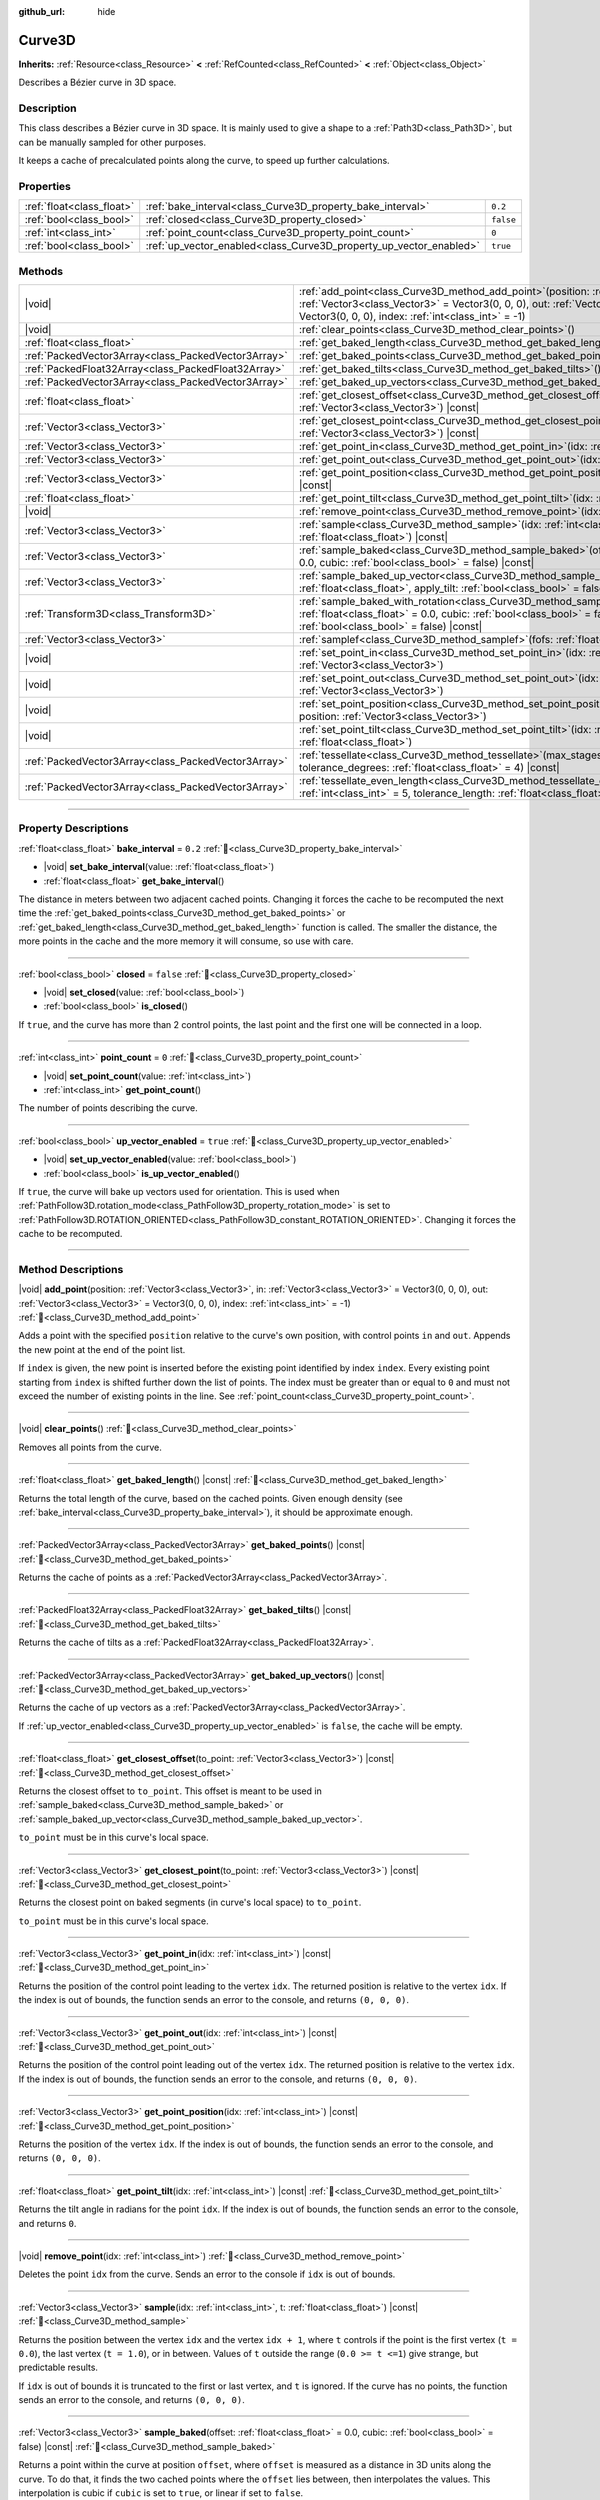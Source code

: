 :github_url: hide

.. DO NOT EDIT THIS FILE!!!
.. Generated automatically from Godot engine sources.
.. Generator: https://github.com/blazium-engine/blazium/tree/4.3/doc/tools/make_rst.py.
.. XML source: https://github.com/blazium-engine/blazium/tree/4.3/doc/classes/Curve3D.xml.

.. _class_Curve3D:

Curve3D
=======

**Inherits:** :ref:`Resource<class_Resource>` **<** :ref:`RefCounted<class_RefCounted>` **<** :ref:`Object<class_Object>`

Describes a Bézier curve in 3D space.

.. rst-class:: classref-introduction-group

Description
-----------

This class describes a Bézier curve in 3D space. It is mainly used to give a shape to a :ref:`Path3D<class_Path3D>`, but can be manually sampled for other purposes.

It keeps a cache of precalculated points along the curve, to speed up further calculations.

.. rst-class:: classref-reftable-group

Properties
----------

.. table::
   :widths: auto

   +---------------------------+--------------------------------------------------------------------+-----------+
   | :ref:`float<class_float>` | :ref:`bake_interval<class_Curve3D_property_bake_interval>`         | ``0.2``   |
   +---------------------------+--------------------------------------------------------------------+-----------+
   | :ref:`bool<class_bool>`   | :ref:`closed<class_Curve3D_property_closed>`                       | ``false`` |
   +---------------------------+--------------------------------------------------------------------+-----------+
   | :ref:`int<class_int>`     | :ref:`point_count<class_Curve3D_property_point_count>`             | ``0``     |
   +---------------------------+--------------------------------------------------------------------+-----------+
   | :ref:`bool<class_bool>`   | :ref:`up_vector_enabled<class_Curve3D_property_up_vector_enabled>` | ``true``  |
   +---------------------------+--------------------------------------------------------------------+-----------+

.. rst-class:: classref-reftable-group

Methods
-------

.. table::
   :widths: auto

   +-----------------------------------------------------+-----------------------------------------------------------------------------------------------------------------------------------------------------------------------------------------------------------------------------------------------------+
   | |void|                                              | :ref:`add_point<class_Curve3D_method_add_point>`\ (\ position\: :ref:`Vector3<class_Vector3>`, in\: :ref:`Vector3<class_Vector3>` = Vector3(0, 0, 0), out\: :ref:`Vector3<class_Vector3>` = Vector3(0, 0, 0), index\: :ref:`int<class_int>` = -1\ ) |
   +-----------------------------------------------------+-----------------------------------------------------------------------------------------------------------------------------------------------------------------------------------------------------------------------------------------------------+
   | |void|                                              | :ref:`clear_points<class_Curve3D_method_clear_points>`\ (\ )                                                                                                                                                                                        |
   +-----------------------------------------------------+-----------------------------------------------------------------------------------------------------------------------------------------------------------------------------------------------------------------------------------------------------+
   | :ref:`float<class_float>`                           | :ref:`get_baked_length<class_Curve3D_method_get_baked_length>`\ (\ ) |const|                                                                                                                                                                        |
   +-----------------------------------------------------+-----------------------------------------------------------------------------------------------------------------------------------------------------------------------------------------------------------------------------------------------------+
   | :ref:`PackedVector3Array<class_PackedVector3Array>` | :ref:`get_baked_points<class_Curve3D_method_get_baked_points>`\ (\ ) |const|                                                                                                                                                                        |
   +-----------------------------------------------------+-----------------------------------------------------------------------------------------------------------------------------------------------------------------------------------------------------------------------------------------------------+
   | :ref:`PackedFloat32Array<class_PackedFloat32Array>` | :ref:`get_baked_tilts<class_Curve3D_method_get_baked_tilts>`\ (\ ) |const|                                                                                                                                                                          |
   +-----------------------------------------------------+-----------------------------------------------------------------------------------------------------------------------------------------------------------------------------------------------------------------------------------------------------+
   | :ref:`PackedVector3Array<class_PackedVector3Array>` | :ref:`get_baked_up_vectors<class_Curve3D_method_get_baked_up_vectors>`\ (\ ) |const|                                                                                                                                                                |
   +-----------------------------------------------------+-----------------------------------------------------------------------------------------------------------------------------------------------------------------------------------------------------------------------------------------------------+
   | :ref:`float<class_float>`                           | :ref:`get_closest_offset<class_Curve3D_method_get_closest_offset>`\ (\ to_point\: :ref:`Vector3<class_Vector3>`\ ) |const|                                                                                                                          |
   +-----------------------------------------------------+-----------------------------------------------------------------------------------------------------------------------------------------------------------------------------------------------------------------------------------------------------+
   | :ref:`Vector3<class_Vector3>`                       | :ref:`get_closest_point<class_Curve3D_method_get_closest_point>`\ (\ to_point\: :ref:`Vector3<class_Vector3>`\ ) |const|                                                                                                                            |
   +-----------------------------------------------------+-----------------------------------------------------------------------------------------------------------------------------------------------------------------------------------------------------------------------------------------------------+
   | :ref:`Vector3<class_Vector3>`                       | :ref:`get_point_in<class_Curve3D_method_get_point_in>`\ (\ idx\: :ref:`int<class_int>`\ ) |const|                                                                                                                                                   |
   +-----------------------------------------------------+-----------------------------------------------------------------------------------------------------------------------------------------------------------------------------------------------------------------------------------------------------+
   | :ref:`Vector3<class_Vector3>`                       | :ref:`get_point_out<class_Curve3D_method_get_point_out>`\ (\ idx\: :ref:`int<class_int>`\ ) |const|                                                                                                                                                 |
   +-----------------------------------------------------+-----------------------------------------------------------------------------------------------------------------------------------------------------------------------------------------------------------------------------------------------------+
   | :ref:`Vector3<class_Vector3>`                       | :ref:`get_point_position<class_Curve3D_method_get_point_position>`\ (\ idx\: :ref:`int<class_int>`\ ) |const|                                                                                                                                       |
   +-----------------------------------------------------+-----------------------------------------------------------------------------------------------------------------------------------------------------------------------------------------------------------------------------------------------------+
   | :ref:`float<class_float>`                           | :ref:`get_point_tilt<class_Curve3D_method_get_point_tilt>`\ (\ idx\: :ref:`int<class_int>`\ ) |const|                                                                                                                                               |
   +-----------------------------------------------------+-----------------------------------------------------------------------------------------------------------------------------------------------------------------------------------------------------------------------------------------------------+
   | |void|                                              | :ref:`remove_point<class_Curve3D_method_remove_point>`\ (\ idx\: :ref:`int<class_int>`\ )                                                                                                                                                           |
   +-----------------------------------------------------+-----------------------------------------------------------------------------------------------------------------------------------------------------------------------------------------------------------------------------------------------------+
   | :ref:`Vector3<class_Vector3>`                       | :ref:`sample<class_Curve3D_method_sample>`\ (\ idx\: :ref:`int<class_int>`, t\: :ref:`float<class_float>`\ ) |const|                                                                                                                                |
   +-----------------------------------------------------+-----------------------------------------------------------------------------------------------------------------------------------------------------------------------------------------------------------------------------------------------------+
   | :ref:`Vector3<class_Vector3>`                       | :ref:`sample_baked<class_Curve3D_method_sample_baked>`\ (\ offset\: :ref:`float<class_float>` = 0.0, cubic\: :ref:`bool<class_bool>` = false\ ) |const|                                                                                             |
   +-----------------------------------------------------+-----------------------------------------------------------------------------------------------------------------------------------------------------------------------------------------------------------------------------------------------------+
   | :ref:`Vector3<class_Vector3>`                       | :ref:`sample_baked_up_vector<class_Curve3D_method_sample_baked_up_vector>`\ (\ offset\: :ref:`float<class_float>`, apply_tilt\: :ref:`bool<class_bool>` = false\ ) |const|                                                                          |
   +-----------------------------------------------------+-----------------------------------------------------------------------------------------------------------------------------------------------------------------------------------------------------------------------------------------------------+
   | :ref:`Transform3D<class_Transform3D>`               | :ref:`sample_baked_with_rotation<class_Curve3D_method_sample_baked_with_rotation>`\ (\ offset\: :ref:`float<class_float>` = 0.0, cubic\: :ref:`bool<class_bool>` = false, apply_tilt\: :ref:`bool<class_bool>` = false\ ) |const|                   |
   +-----------------------------------------------------+-----------------------------------------------------------------------------------------------------------------------------------------------------------------------------------------------------------------------------------------------------+
   | :ref:`Vector3<class_Vector3>`                       | :ref:`samplef<class_Curve3D_method_samplef>`\ (\ fofs\: :ref:`float<class_float>`\ ) |const|                                                                                                                                                        |
   +-----------------------------------------------------+-----------------------------------------------------------------------------------------------------------------------------------------------------------------------------------------------------------------------------------------------------+
   | |void|                                              | :ref:`set_point_in<class_Curve3D_method_set_point_in>`\ (\ idx\: :ref:`int<class_int>`, position\: :ref:`Vector3<class_Vector3>`\ )                                                                                                                 |
   +-----------------------------------------------------+-----------------------------------------------------------------------------------------------------------------------------------------------------------------------------------------------------------------------------------------------------+
   | |void|                                              | :ref:`set_point_out<class_Curve3D_method_set_point_out>`\ (\ idx\: :ref:`int<class_int>`, position\: :ref:`Vector3<class_Vector3>`\ )                                                                                                               |
   +-----------------------------------------------------+-----------------------------------------------------------------------------------------------------------------------------------------------------------------------------------------------------------------------------------------------------+
   | |void|                                              | :ref:`set_point_position<class_Curve3D_method_set_point_position>`\ (\ idx\: :ref:`int<class_int>`, position\: :ref:`Vector3<class_Vector3>`\ )                                                                                                     |
   +-----------------------------------------------------+-----------------------------------------------------------------------------------------------------------------------------------------------------------------------------------------------------------------------------------------------------+
   | |void|                                              | :ref:`set_point_tilt<class_Curve3D_method_set_point_tilt>`\ (\ idx\: :ref:`int<class_int>`, tilt\: :ref:`float<class_float>`\ )                                                                                                                     |
   +-----------------------------------------------------+-----------------------------------------------------------------------------------------------------------------------------------------------------------------------------------------------------------------------------------------------------+
   | :ref:`PackedVector3Array<class_PackedVector3Array>` | :ref:`tessellate<class_Curve3D_method_tessellate>`\ (\ max_stages\: :ref:`int<class_int>` = 5, tolerance_degrees\: :ref:`float<class_float>` = 4\ ) |const|                                                                                         |
   +-----------------------------------------------------+-----------------------------------------------------------------------------------------------------------------------------------------------------------------------------------------------------------------------------------------------------+
   | :ref:`PackedVector3Array<class_PackedVector3Array>` | :ref:`tessellate_even_length<class_Curve3D_method_tessellate_even_length>`\ (\ max_stages\: :ref:`int<class_int>` = 5, tolerance_length\: :ref:`float<class_float>` = 0.2\ ) |const|                                                                |
   +-----------------------------------------------------+-----------------------------------------------------------------------------------------------------------------------------------------------------------------------------------------------------------------------------------------------------+

.. rst-class:: classref-section-separator

----

.. rst-class:: classref-descriptions-group

Property Descriptions
---------------------

.. _class_Curve3D_property_bake_interval:

.. rst-class:: classref-property

:ref:`float<class_float>` **bake_interval** = ``0.2`` :ref:`🔗<class_Curve3D_property_bake_interval>`

.. rst-class:: classref-property-setget

- |void| **set_bake_interval**\ (\ value\: :ref:`float<class_float>`\ )
- :ref:`float<class_float>` **get_bake_interval**\ (\ )

The distance in meters between two adjacent cached points. Changing it forces the cache to be recomputed the next time the :ref:`get_baked_points<class_Curve3D_method_get_baked_points>` or :ref:`get_baked_length<class_Curve3D_method_get_baked_length>` function is called. The smaller the distance, the more points in the cache and the more memory it will consume, so use with care.

.. rst-class:: classref-item-separator

----

.. _class_Curve3D_property_closed:

.. rst-class:: classref-property

:ref:`bool<class_bool>` **closed** = ``false`` :ref:`🔗<class_Curve3D_property_closed>`

.. rst-class:: classref-property-setget

- |void| **set_closed**\ (\ value\: :ref:`bool<class_bool>`\ )
- :ref:`bool<class_bool>` **is_closed**\ (\ )

If ``true``, and the curve has more than 2 control points, the last point and the first one will be connected in a loop.

.. rst-class:: classref-item-separator

----

.. _class_Curve3D_property_point_count:

.. rst-class:: classref-property

:ref:`int<class_int>` **point_count** = ``0`` :ref:`🔗<class_Curve3D_property_point_count>`

.. rst-class:: classref-property-setget

- |void| **set_point_count**\ (\ value\: :ref:`int<class_int>`\ )
- :ref:`int<class_int>` **get_point_count**\ (\ )

The number of points describing the curve.

.. rst-class:: classref-item-separator

----

.. _class_Curve3D_property_up_vector_enabled:

.. rst-class:: classref-property

:ref:`bool<class_bool>` **up_vector_enabled** = ``true`` :ref:`🔗<class_Curve3D_property_up_vector_enabled>`

.. rst-class:: classref-property-setget

- |void| **set_up_vector_enabled**\ (\ value\: :ref:`bool<class_bool>`\ )
- :ref:`bool<class_bool>` **is_up_vector_enabled**\ (\ )

If ``true``, the curve will bake up vectors used for orientation. This is used when :ref:`PathFollow3D.rotation_mode<class_PathFollow3D_property_rotation_mode>` is set to :ref:`PathFollow3D.ROTATION_ORIENTED<class_PathFollow3D_constant_ROTATION_ORIENTED>`. Changing it forces the cache to be recomputed.

.. rst-class:: classref-section-separator

----

.. rst-class:: classref-descriptions-group

Method Descriptions
-------------------

.. _class_Curve3D_method_add_point:

.. rst-class:: classref-method

|void| **add_point**\ (\ position\: :ref:`Vector3<class_Vector3>`, in\: :ref:`Vector3<class_Vector3>` = Vector3(0, 0, 0), out\: :ref:`Vector3<class_Vector3>` = Vector3(0, 0, 0), index\: :ref:`int<class_int>` = -1\ ) :ref:`🔗<class_Curve3D_method_add_point>`

Adds a point with the specified ``position`` relative to the curve's own position, with control points ``in`` and ``out``. Appends the new point at the end of the point list.

If ``index`` is given, the new point is inserted before the existing point identified by index ``index``. Every existing point starting from ``index`` is shifted further down the list of points. The index must be greater than or equal to ``0`` and must not exceed the number of existing points in the line. See :ref:`point_count<class_Curve3D_property_point_count>`.

.. rst-class:: classref-item-separator

----

.. _class_Curve3D_method_clear_points:

.. rst-class:: classref-method

|void| **clear_points**\ (\ ) :ref:`🔗<class_Curve3D_method_clear_points>`

Removes all points from the curve.

.. rst-class:: classref-item-separator

----

.. _class_Curve3D_method_get_baked_length:

.. rst-class:: classref-method

:ref:`float<class_float>` **get_baked_length**\ (\ ) |const| :ref:`🔗<class_Curve3D_method_get_baked_length>`

Returns the total length of the curve, based on the cached points. Given enough density (see :ref:`bake_interval<class_Curve3D_property_bake_interval>`), it should be approximate enough.

.. rst-class:: classref-item-separator

----

.. _class_Curve3D_method_get_baked_points:

.. rst-class:: classref-method

:ref:`PackedVector3Array<class_PackedVector3Array>` **get_baked_points**\ (\ ) |const| :ref:`🔗<class_Curve3D_method_get_baked_points>`

Returns the cache of points as a :ref:`PackedVector3Array<class_PackedVector3Array>`.

.. rst-class:: classref-item-separator

----

.. _class_Curve3D_method_get_baked_tilts:

.. rst-class:: classref-method

:ref:`PackedFloat32Array<class_PackedFloat32Array>` **get_baked_tilts**\ (\ ) |const| :ref:`🔗<class_Curve3D_method_get_baked_tilts>`

Returns the cache of tilts as a :ref:`PackedFloat32Array<class_PackedFloat32Array>`.

.. rst-class:: classref-item-separator

----

.. _class_Curve3D_method_get_baked_up_vectors:

.. rst-class:: classref-method

:ref:`PackedVector3Array<class_PackedVector3Array>` **get_baked_up_vectors**\ (\ ) |const| :ref:`🔗<class_Curve3D_method_get_baked_up_vectors>`

Returns the cache of up vectors as a :ref:`PackedVector3Array<class_PackedVector3Array>`.

If :ref:`up_vector_enabled<class_Curve3D_property_up_vector_enabled>` is ``false``, the cache will be empty.

.. rst-class:: classref-item-separator

----

.. _class_Curve3D_method_get_closest_offset:

.. rst-class:: classref-method

:ref:`float<class_float>` **get_closest_offset**\ (\ to_point\: :ref:`Vector3<class_Vector3>`\ ) |const| :ref:`🔗<class_Curve3D_method_get_closest_offset>`

Returns the closest offset to ``to_point``. This offset is meant to be used in :ref:`sample_baked<class_Curve3D_method_sample_baked>` or :ref:`sample_baked_up_vector<class_Curve3D_method_sample_baked_up_vector>`.

\ ``to_point`` must be in this curve's local space.

.. rst-class:: classref-item-separator

----

.. _class_Curve3D_method_get_closest_point:

.. rst-class:: classref-method

:ref:`Vector3<class_Vector3>` **get_closest_point**\ (\ to_point\: :ref:`Vector3<class_Vector3>`\ ) |const| :ref:`🔗<class_Curve3D_method_get_closest_point>`

Returns the closest point on baked segments (in curve's local space) to ``to_point``.

\ ``to_point`` must be in this curve's local space.

.. rst-class:: classref-item-separator

----

.. _class_Curve3D_method_get_point_in:

.. rst-class:: classref-method

:ref:`Vector3<class_Vector3>` **get_point_in**\ (\ idx\: :ref:`int<class_int>`\ ) |const| :ref:`🔗<class_Curve3D_method_get_point_in>`

Returns the position of the control point leading to the vertex ``idx``. The returned position is relative to the vertex ``idx``. If the index is out of bounds, the function sends an error to the console, and returns ``(0, 0, 0)``.

.. rst-class:: classref-item-separator

----

.. _class_Curve3D_method_get_point_out:

.. rst-class:: classref-method

:ref:`Vector3<class_Vector3>` **get_point_out**\ (\ idx\: :ref:`int<class_int>`\ ) |const| :ref:`🔗<class_Curve3D_method_get_point_out>`

Returns the position of the control point leading out of the vertex ``idx``. The returned position is relative to the vertex ``idx``. If the index is out of bounds, the function sends an error to the console, and returns ``(0, 0, 0)``.

.. rst-class:: classref-item-separator

----

.. _class_Curve3D_method_get_point_position:

.. rst-class:: classref-method

:ref:`Vector3<class_Vector3>` **get_point_position**\ (\ idx\: :ref:`int<class_int>`\ ) |const| :ref:`🔗<class_Curve3D_method_get_point_position>`

Returns the position of the vertex ``idx``. If the index is out of bounds, the function sends an error to the console, and returns ``(0, 0, 0)``.

.. rst-class:: classref-item-separator

----

.. _class_Curve3D_method_get_point_tilt:

.. rst-class:: classref-method

:ref:`float<class_float>` **get_point_tilt**\ (\ idx\: :ref:`int<class_int>`\ ) |const| :ref:`🔗<class_Curve3D_method_get_point_tilt>`

Returns the tilt angle in radians for the point ``idx``. If the index is out of bounds, the function sends an error to the console, and returns ``0``.

.. rst-class:: classref-item-separator

----

.. _class_Curve3D_method_remove_point:

.. rst-class:: classref-method

|void| **remove_point**\ (\ idx\: :ref:`int<class_int>`\ ) :ref:`🔗<class_Curve3D_method_remove_point>`

Deletes the point ``idx`` from the curve. Sends an error to the console if ``idx`` is out of bounds.

.. rst-class:: classref-item-separator

----

.. _class_Curve3D_method_sample:

.. rst-class:: classref-method

:ref:`Vector3<class_Vector3>` **sample**\ (\ idx\: :ref:`int<class_int>`, t\: :ref:`float<class_float>`\ ) |const| :ref:`🔗<class_Curve3D_method_sample>`

Returns the position between the vertex ``idx`` and the vertex ``idx + 1``, where ``t`` controls if the point is the first vertex (``t = 0.0``), the last vertex (``t = 1.0``), or in between. Values of ``t`` outside the range (``0.0 >= t <=1``) give strange, but predictable results.

If ``idx`` is out of bounds it is truncated to the first or last vertex, and ``t`` is ignored. If the curve has no points, the function sends an error to the console, and returns ``(0, 0, 0)``.

.. rst-class:: classref-item-separator

----

.. _class_Curve3D_method_sample_baked:

.. rst-class:: classref-method

:ref:`Vector3<class_Vector3>` **sample_baked**\ (\ offset\: :ref:`float<class_float>` = 0.0, cubic\: :ref:`bool<class_bool>` = false\ ) |const| :ref:`🔗<class_Curve3D_method_sample_baked>`

Returns a point within the curve at position ``offset``, where ``offset`` is measured as a distance in 3D units along the curve. To do that, it finds the two cached points where the ``offset`` lies between, then interpolates the values. This interpolation is cubic if ``cubic`` is set to ``true``, or linear if set to ``false``.

Cubic interpolation tends to follow the curves better, but linear is faster (and often, precise enough).

.. rst-class:: classref-item-separator

----

.. _class_Curve3D_method_sample_baked_up_vector:

.. rst-class:: classref-method

:ref:`Vector3<class_Vector3>` **sample_baked_up_vector**\ (\ offset\: :ref:`float<class_float>`, apply_tilt\: :ref:`bool<class_bool>` = false\ ) |const| :ref:`🔗<class_Curve3D_method_sample_baked_up_vector>`

Returns an up vector within the curve at position ``offset``, where ``offset`` is measured as a distance in 3D units along the curve. To do that, it finds the two cached up vectors where the ``offset`` lies between, then interpolates the values. If ``apply_tilt`` is ``true``, an interpolated tilt is applied to the interpolated up vector.

If the curve has no up vectors, the function sends an error to the console, and returns ``(0, 1, 0)``.

.. rst-class:: classref-item-separator

----

.. _class_Curve3D_method_sample_baked_with_rotation:

.. rst-class:: classref-method

:ref:`Transform3D<class_Transform3D>` **sample_baked_with_rotation**\ (\ offset\: :ref:`float<class_float>` = 0.0, cubic\: :ref:`bool<class_bool>` = false, apply_tilt\: :ref:`bool<class_bool>` = false\ ) |const| :ref:`🔗<class_Curve3D_method_sample_baked_with_rotation>`

Returns a :ref:`Transform3D<class_Transform3D>` with ``origin`` as point position, ``basis.x`` as sideway vector, ``basis.y`` as up vector, ``basis.z`` as forward vector. When the curve length is 0, there is no reasonable way to calculate the rotation, all vectors aligned with global space axes. See also :ref:`sample_baked<class_Curve3D_method_sample_baked>`.

.. rst-class:: classref-item-separator

----

.. _class_Curve3D_method_samplef:

.. rst-class:: classref-method

:ref:`Vector3<class_Vector3>` **samplef**\ (\ fofs\: :ref:`float<class_float>`\ ) |const| :ref:`🔗<class_Curve3D_method_samplef>`

Returns the position at the vertex ``fofs``. It calls :ref:`sample<class_Curve3D_method_sample>` using the integer part of ``fofs`` as ``idx``, and its fractional part as ``t``.

.. rst-class:: classref-item-separator

----

.. _class_Curve3D_method_set_point_in:

.. rst-class:: classref-method

|void| **set_point_in**\ (\ idx\: :ref:`int<class_int>`, position\: :ref:`Vector3<class_Vector3>`\ ) :ref:`🔗<class_Curve3D_method_set_point_in>`

Sets the position of the control point leading to the vertex ``idx``. If the index is out of bounds, the function sends an error to the console. The position is relative to the vertex.

.. rst-class:: classref-item-separator

----

.. _class_Curve3D_method_set_point_out:

.. rst-class:: classref-method

|void| **set_point_out**\ (\ idx\: :ref:`int<class_int>`, position\: :ref:`Vector3<class_Vector3>`\ ) :ref:`🔗<class_Curve3D_method_set_point_out>`

Sets the position of the control point leading out of the vertex ``idx``. If the index is out of bounds, the function sends an error to the console. The position is relative to the vertex.

.. rst-class:: classref-item-separator

----

.. _class_Curve3D_method_set_point_position:

.. rst-class:: classref-method

|void| **set_point_position**\ (\ idx\: :ref:`int<class_int>`, position\: :ref:`Vector3<class_Vector3>`\ ) :ref:`🔗<class_Curve3D_method_set_point_position>`

Sets the position for the vertex ``idx``. If the index is out of bounds, the function sends an error to the console.

.. rst-class:: classref-item-separator

----

.. _class_Curve3D_method_set_point_tilt:

.. rst-class:: classref-method

|void| **set_point_tilt**\ (\ idx\: :ref:`int<class_int>`, tilt\: :ref:`float<class_float>`\ ) :ref:`🔗<class_Curve3D_method_set_point_tilt>`

Sets the tilt angle in radians for the point ``idx``. If the index is out of bounds, the function sends an error to the console.

The tilt controls the rotation along the look-at axis an object traveling the path would have. In the case of a curve controlling a :ref:`PathFollow3D<class_PathFollow3D>`, this tilt is an offset over the natural tilt the :ref:`PathFollow3D<class_PathFollow3D>` calculates.

.. rst-class:: classref-item-separator

----

.. _class_Curve3D_method_tessellate:

.. rst-class:: classref-method

:ref:`PackedVector3Array<class_PackedVector3Array>` **tessellate**\ (\ max_stages\: :ref:`int<class_int>` = 5, tolerance_degrees\: :ref:`float<class_float>` = 4\ ) |const| :ref:`🔗<class_Curve3D_method_tessellate>`

Returns a list of points along the curve, with a curvature controlled point density. That is, the curvier parts will have more points than the straighter parts.

This approximation makes straight segments between each point, then subdivides those segments until the resulting shape is similar enough.

\ ``max_stages`` controls how many subdivisions a curve segment may face before it is considered approximate enough. Each subdivision splits the segment in half, so the default 5 stages may mean up to 32 subdivisions per curve segment. Increase with care!

\ ``tolerance_degrees`` controls how many degrees the midpoint of a segment may deviate from the real curve, before the segment has to be subdivided.

.. rst-class:: classref-item-separator

----

.. _class_Curve3D_method_tessellate_even_length:

.. rst-class:: classref-method

:ref:`PackedVector3Array<class_PackedVector3Array>` **tessellate_even_length**\ (\ max_stages\: :ref:`int<class_int>` = 5, tolerance_length\: :ref:`float<class_float>` = 0.2\ ) |const| :ref:`🔗<class_Curve3D_method_tessellate_even_length>`

Returns a list of points along the curve, with almost uniform density. ``max_stages`` controls how many subdivisions a curve segment may face before it is considered approximate enough. Each subdivision splits the segment in half, so the default 5 stages may mean up to 32 subdivisions per curve segment. Increase with care!

\ ``tolerance_length`` controls the maximal distance between two neighboring points, before the segment has to be subdivided.

.. |virtual| replace:: :abbr:`virtual (This method should typically be overridden by the user to have any effect.)`
.. |const| replace:: :abbr:`const (This method has no side effects. It doesn't modify any of the instance's member variables.)`
.. |vararg| replace:: :abbr:`vararg (This method accepts any number of arguments after the ones described here.)`
.. |constructor| replace:: :abbr:`constructor (This method is used to construct a type.)`
.. |static| replace:: :abbr:`static (This method doesn't need an instance to be called, so it can be called directly using the class name.)`
.. |operator| replace:: :abbr:`operator (This method describes a valid operator to use with this type as left-hand operand.)`
.. |bitfield| replace:: :abbr:`BitField (This value is an integer composed as a bitmask of the following flags.)`
.. |void| replace:: :abbr:`void (No return value.)`
